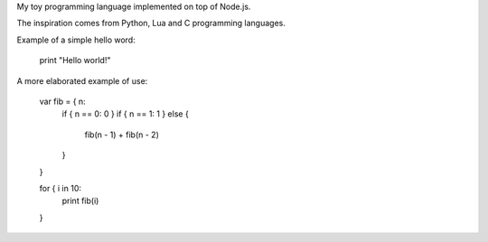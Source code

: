 
My toy programming language implemented on top of Node.js.

The inspiration comes from Python, Lua and C programming languages.

Example of a simple hello word:

    print "Hello world!"

A more elaborated example of use:

    var fib = { n:
        if { n == 0: 0 }
        if { n == 1: 1 }
        else {
            fib(n - 1) + fib(n - 2)
        }
    }

    for { i in 10:
        print fib(i)
    }
